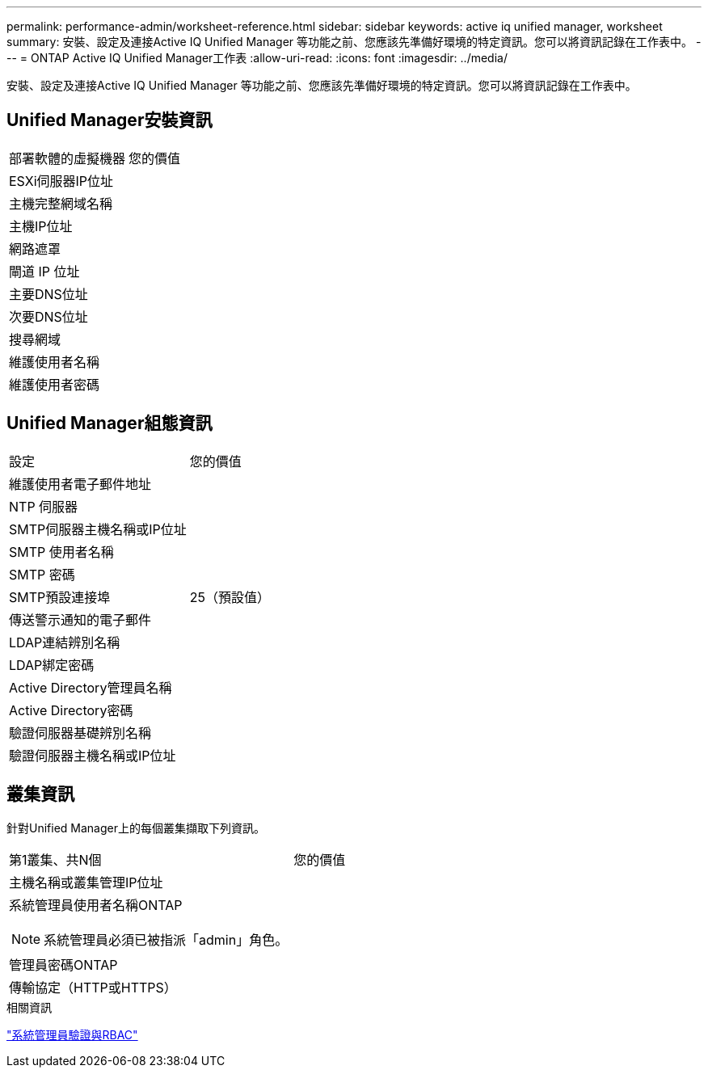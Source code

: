 ---
permalink: performance-admin/worksheet-reference.html 
sidebar: sidebar 
keywords: active iq unified manager, worksheet 
summary: 安裝、設定及連接Active IQ Unified Manager 等功能之前、您應該先準備好環境的特定資訊。您可以將資訊記錄在工作表中。 
---
= ONTAP Active IQ Unified Manager工作表
:allow-uri-read: 
:icons: font
:imagesdir: ../media/


[role="lead"]
安裝、設定及連接Active IQ Unified Manager 等功能之前、您應該先準備好環境的特定資訊。您可以將資訊記錄在工作表中。



== Unified Manager安裝資訊

|===


| 部署軟體的虛擬機器 | 您的價值 


 a| 
ESXi伺服器IP位址
 a| 



 a| 
主機完整網域名稱
 a| 



 a| 
主機IP位址
 a| 



 a| 
網路遮罩
 a| 



 a| 
閘道 IP 位址
 a| 



 a| 
主要DNS位址
 a| 



 a| 
次要DNS位址
 a| 



 a| 
搜尋網域
 a| 



 a| 
維護使用者名稱
 a| 



 a| 
維護使用者密碼
 a| 

|===


== Unified Manager組態資訊

|===


| 設定 | 您的價值 


 a| 
維護使用者電子郵件地址
 a| 



 a| 
NTP 伺服器
 a| 



 a| 
SMTP伺服器主機名稱或IP位址
 a| 



 a| 
SMTP 使用者名稱
 a| 



 a| 
SMTP 密碼
 a| 



 a| 
SMTP預設連接埠
 a| 
25（預設值）



 a| 
傳送警示通知的電子郵件
 a| 



 a| 
LDAP連結辨別名稱
 a| 



 a| 
LDAP綁定密碼
 a| 



 a| 
Active Directory管理員名稱
 a| 



 a| 
Active Directory密碼
 a| 



 a| 
驗證伺服器基礎辨別名稱
 a| 



 a| 
驗證伺服器主機名稱或IP位址
 a| 

|===


== 叢集資訊

針對Unified Manager上的每個叢集擷取下列資訊。

|===


| 第1叢集、共N個 | 您的價值 


 a| 
主機名稱或叢集管理IP位址
 a| 



 a| 
系統管理員使用者名稱ONTAP


NOTE: 系統管理員必須已被指派「admin」角色。
 a| 



 a| 
管理員密碼ONTAP
 a| 



 a| 
傳輸協定（HTTP或HTTPS）
 a| 

|===
.相關資訊
link:../authentication/index.html["系統管理員驗證與RBAC"]
